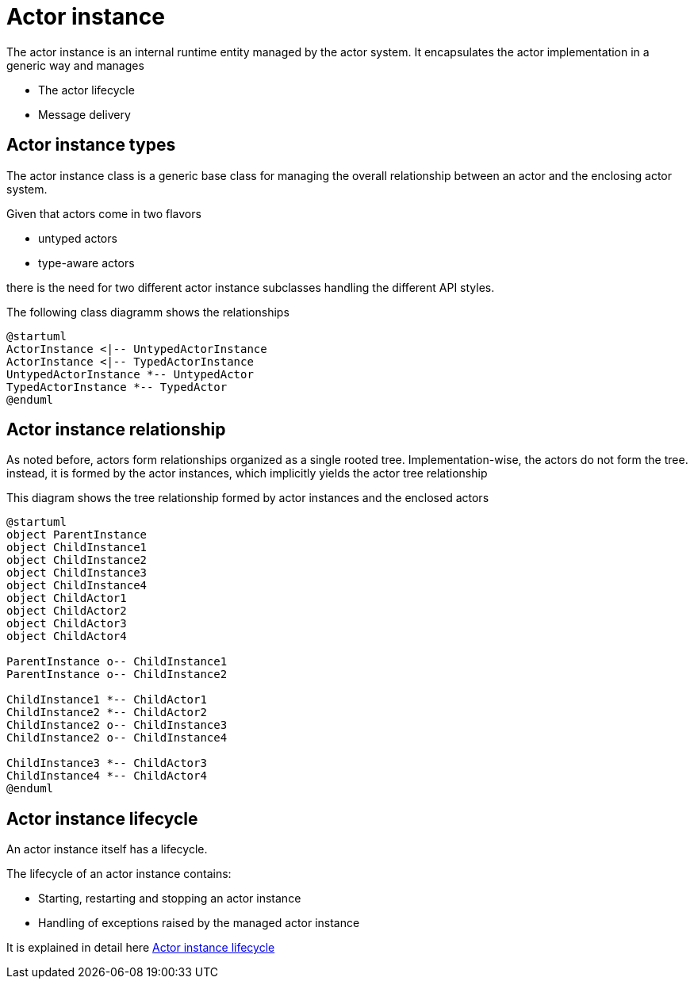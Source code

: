 = Actor instance

The actor instance is an internal runtime entity managed by the actor system. It encapsulates the actor
implementation in a generic way and manages

* The actor lifecycle
* Message delivery

== Actor instance types

The actor instance class is a generic base class for managing the overall relationship between an actor and the
enclosing actor system.

Given that actors come in two flavors

* untyped actors
* type-aware actors

there is the need for two different actor instance subclasses handling the different API styles.

The following class diagramm shows the relationships

[plantuml]
....
@startuml
ActorInstance <|-- UntypedActorInstance
ActorInstance <|-- TypedActorInstance
UntypedActorInstance *-- UntypedActor
TypedActorInstance *-- TypedActor
@enduml
....

== Actor instance relationship[[actor-instance-relationship]]

As noted before, actors form relationships organized as a single rooted tree. Implementation-wise, the actors do
not form the tree. instead, it is formed by the actor instances, which implicitly yields the actor tree relationship

This diagram shows the tree relationship formed by actor instances and the enclosed actors

[plantuml]
....
@startuml
object ParentInstance
object ChildInstance1
object ChildInstance2
object ChildInstance3
object ChildInstance4
object ChildActor1
object ChildActor2
object ChildActor3
object ChildActor4

ParentInstance o-- ChildInstance1
ParentInstance o-- ChildInstance2

ChildInstance1 *-- ChildActor1
ChildInstance2 *-- ChildActor2
ChildInstance2 o-- ChildInstance3
ChildInstance2 o-- ChildInstance4

ChildInstance3 *-- ChildActor3
ChildInstance4 *-- ChildActor4
@enduml
....

== Actor instance lifecycle

An actor instance itself has a lifecycle.

The lifecycle of an actor instance contains:

* Starting, restarting and stopping an actor instance
* Handling of exceptions raised by the managed actor instance

It is explained in detail here <<actor-instance-lifecycle#, Actor instance lifecycle>>